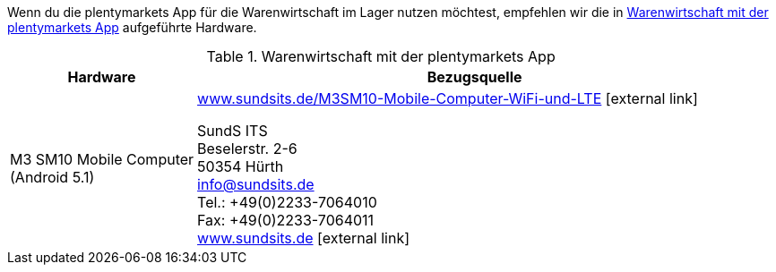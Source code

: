 Wenn du die plentymarkets App für die Warenwirtschaft im Lager nutzen möchtest, empfehlen wir die in <<table-requirements-inventory-management>> aufgeführte Hardware.

[[table-requirements-inventory-management]]
.Warenwirtschaft mit der plentymarkets App
[cols="1,3"]
|====
|Hardware |Bezugsquelle

|M3 SM10 Mobile Computer +
(Android 5.1)
|link:https://www.sundsits.de/M3SM10-Mobile-Computer-WiFi-und-LTE[www.sundsits.de/M3SM10-Mobile-Computer-WiFi-und-LTE^]{nbsp}icon:external-link[] +

SundS ITS +
Beselerstr. 2-6 +
50354 Hürth +
info@sundsits.de +
Tel.: +49(0)2233-7064010 +
Fax: +49(0)2233-7064011 +
link:https://www.sundsits.de[www.sundsits.de^]{nbsp}icon:external-link[]
|====
